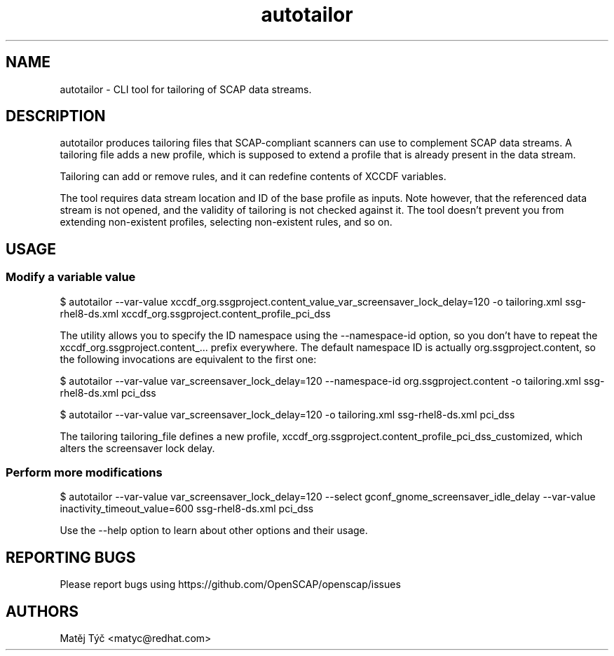 .TH autotailor "8" "April 2020" "Red Hat, Inc." "System Administration Utilities"
.SH NAME
autotailor \- CLI tool for tailoring of SCAP data streams.
.SH DESCRIPTION
autotailor produces tailoring files that SCAP-compliant scanners can use to complement SCAP data streams.
A tailoring file adds a new profile, which is supposed to extend a profile that is already present in the data stream.

Tailoring can add or remove rules, and it can redefine contents of XCCDF variables.

The tool requires data stream location and ID of the base profile as inputs.
Note however, that the referenced data stream is not opened, and the validity of tailoring is not checked against it.
The tool doesn't prevent you from extending non-existent profiles, selecting non-existent rules, and so on.

.SH USAGE
.SS Modify a variable value
$ autotailor --var-value xccdf_org.ssgproject.content_value_var_screensaver_lock_delay=120 -o tailoring.xml ssg-rhel8-ds.xml xccdf_org.ssgproject.content_profile_pci_dss

The utility allows you to specify the ID namespace using the --namespace-id option, so you don't have to repeat the xccdf_org.ssgproject.content_... prefix everywhere.
The default namespace ID is actually org.ssgproject.content, so the following invocations are equivalent to the first one:

$ autotailor --var-value var_screensaver_lock_delay=120 --namespace-id org.ssgproject.content -o tailoring.xml ssg-rhel8-ds.xml pci_dss

$ autotailor --var-value var_screensaver_lock_delay=120 -o tailoring.xml ssg-rhel8-ds.xml pci_dss

The tailoring tailoring_file defines a new profile, xccdf_org.ssgproject.content_profile_pci_dss_customized, which alters the screensaver lock delay.

.SS Perform more modifications
$ autotailor --var-value var_screensaver_lock_delay=120 --select gconf_gnome_screensaver_idle_delay --var-value inactivity_timeout_value=600 ssg-rhel8-ds.xml pci_dss

Use the --help option to learn about other options and their usage.

.SH REPORTING BUGS
.nf
Please report bugs using https://github.com/OpenSCAP/openscap/issues

.SH AUTHORS
.nf
Matěj Týč <matyc@redhat.com>
.fi
